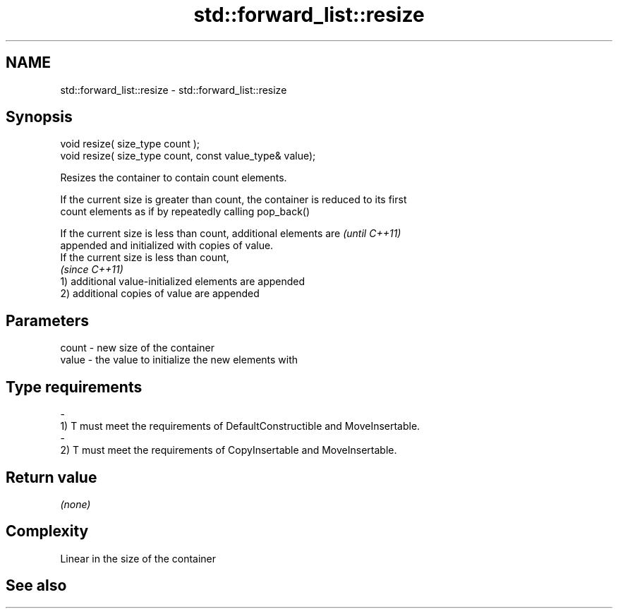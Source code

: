 .TH std::forward_list::resize 3 "Nov 25 2015" "2.0 | http://cppreference.com" "C++ Standard Libary"
.SH NAME
std::forward_list::resize \- std::forward_list::resize

.SH Synopsis
   void resize( size_type count );
   void resize( size_type count, const value_type& value);

   Resizes the container to contain count elements.

   If the current size is greater than count, the container is reduced to its first
   count elements as if by repeatedly calling pop_back()

   If the current size is less than count, additional elements are        \fI(until C++11)\fP
   appended and initialized with copies of value.
   If the current size is less than count,
                                                                          \fI(since C++11)\fP
   1) additional value-initialized elements are appended
   2) additional copies of value are appended

.SH Parameters

   count         -        new size of the container
   value         -        the value to initialize the new elements with
.SH Type requirements
   -
   1) T must meet the requirements of DefaultConstructible and MoveInsertable.
   -
   2) T must meet the requirements of CopyInsertable and MoveInsertable.

.SH Return value

   \fI(none)\fP

.SH Complexity

   Linear in the size of the container

.SH See also
